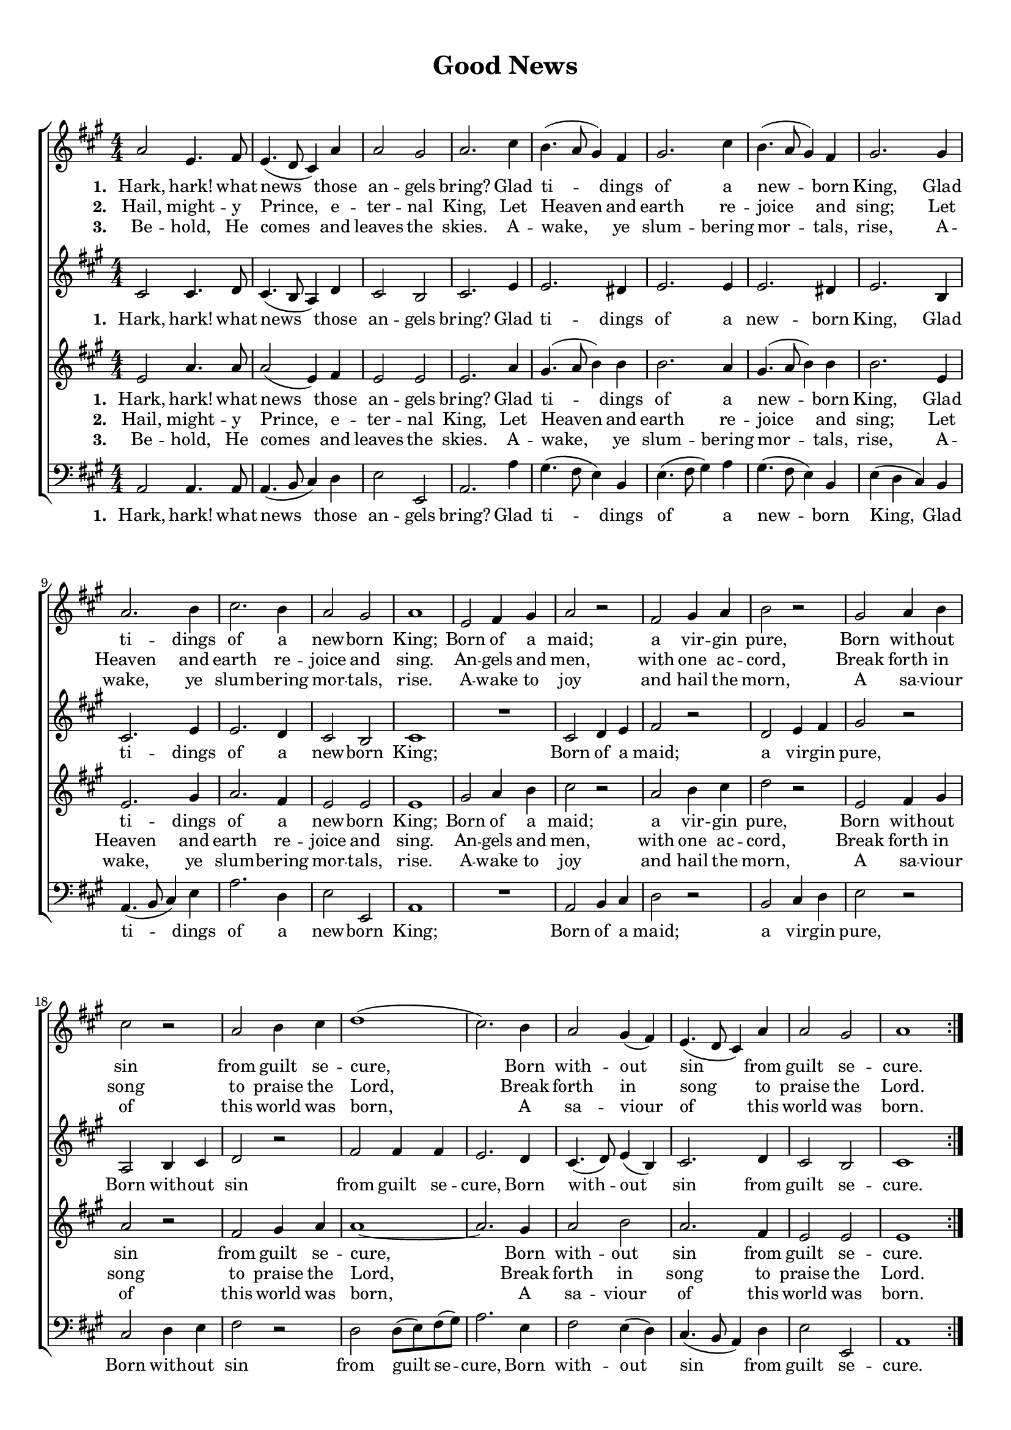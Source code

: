 \header {
	title = "Good News"
  tagline = ""  % removed
}



	#(set-global-staff-size 17)
\paper {
print-page-number = ##f
	markup-system-spacing.basic-distance = #15
	system-system-spacing.basic-distance = #20

    paper-width = 21.0\cm
    paper-height = 29.7\cm
    top-margin = 1.0\cm
    bottom-margin = 1.0\cm 
    left-margin = 1.0\cm
    right-margin = 1.0\cm
    }
\layout {
	indent = 0.0\cm 
		}
	
PartPOneVoiceOne =  \relative a' {
    \clef "treble" \key a \major \numericTimeSignature\time 4/4 
	\repeat volta 3 {
	a2 e4.
    fis8 | % 2
    e4. ( d8 cis4 ) a'4 | % 3
    a2 gis2 | % 4
    a2. cis4 | % 5
    b4. ( a8 gis4 ) fis4 | % 6
    gis2. cis4  | % 7
    b4. ( a8 gis4 ) fis4 | % 8
    gis2. gis4 | % 9
    a2. b4 | \barNumberCheck #10
    cis2. b4 | % 11
    a2 gis2 | % 12
    a1 | % 13
    e2 fis4 gis4  | % 14
    a2 r2 | % 15
    fis2 gis4 a4 | % 16
    b2 r2 | % 17
    gis2 a4 b4 | % 18
    cis2 r2 | % 19
    a2 b4 cis4  | \barNumberCheck #20
    d1 ( | % 21
    cis2. ) b4 | % 22
    a2 gis4 ( fis4 ) | % 23
    e4. ( d8 cis4 ) a'4 | % 24
    a2 gis2 | % 25
    a1 }
	\break
	\mark \markup { \musicglyph #"scripts.coda" }
	
	
    \partial 4
	
	e4 | % 2
    fis4 gis4 a4 r4 | % 3
    r2 r4 a4 | % 4
    gis4 a4 b4 r4 
    r2 r4 e,4 | % 6
    cis'2 a2 | % 7
    d4 ( b4 cis4 ) d4 | % 8
    cis2 b2 | % 9
    a1 \bar "|."
	
	
	
	
	
	
    }

PartPOneVoiceOneLyricsOne =  \lyricmode 
{
\set stanza = "1. "
Hark, hark! what news those an -- gels bring?
Glad ti -- dings of a new -- born King,
Glad ti -- dings of a new -- born King;
Born of a maid; a vir -- gin pure, 
Born with -- out sin from guilt se -- cure, 
Born with -- out sin from guilt se -- cure.

A sa -- viour of,
A sa -- viour of,
A sa -- viour of __ this world was born.}

PartPOneVoiceOneLyricsTwo =  \lyricmode 
{
\set stanza = "2. "
Hail, might -- y Prince, e -- ter -- nal King,
Let Heaven and earth re -- joice and sing;
Let Heaven and earth re -- joice and sing.
An -- gels and men, with one ac -- cord,
Break forth in song to praise the Lord,
Break forth in song to praise the Lord.
}

PartPOneVoiceOneLyricsThree =  \lyricmode 
{
\set stanza = "3. "
Be -- hold, He comes and leaves the skies.
A -- wake, ye slum -- bering mor -- tals, rise,
A -- wake, ye slum -- bering mor -- tals, rise.
A -- wake to joy and hail the morn,
A sa -- viour of this world was born,
A sa -- viour of this world was born.
}
PartPTwoVoiceOne =  \relative cis' {
    \clef "treble" \key a \major \numericTimeSignature\time 4/4 
	\repeat volta 3 {
	cis2 cis4.
    d8 | % 2
    cis4. ( b8 a4 ) d4 | % 3
    cis2 b2 | % 4
    cis2. e4 | % 5
    e2. dis4 | % 6
    e2. e4  | % 7
    e2. dis4 | % 8
    e2. b4 | % 9
    cis2. e4 | \barNumberCheck #10
    e2. d4 | % 11
    cis2 b2 | % 12
    cis1 | % 13
    R1  | % 14
    cis2 d4 e4 | % 15
    fis2 r2 | % 16
    d2 e4 fis4 | % 17
    gis2 r2 | % 18
    a,2 b4 cis4 | % 19
    d2 r2  | \barNumberCheck #20
    fis2 fis4 fis4 | % 21
    e2. d4 | % 22
    cis4. ( d8 ) e4 ( b4 ) | % 23
    cis2. d4 | % 24
    cis2 b2 | % 25
    cis1 }
	\partial 4
	cis4 | b4 a4 cis4 r4 | % 4
	r2 r4 b4 |
	cis4 d4 e4 r4 | % 6
    r2 r4 e4 |
	e2 cis2 | % 7
    d4 ( b4 cis4 ) d4 | % 8
    cis2 b2 | % 9
    cis1 \bar "|."
    }

PartPTwoVoiceOneLyricsOne =  \lyricmode { "Hark," "hark!" what news
    those an -- gels "bring?" Glad ti -- dings of a new -- born "King,"
    Glad tid -- dings of a new -- born "king;" Bom of a "maid;" a vir --
    gin "pure," Im -- \skip4 \skip4 \skip4 from guilt se -- "cure," Bom
    with -- out sin from guilt se -- "cure." }
PartPThreeVoiceOne =  \relative e' {
    \clef "treble" \key a \major \numericTimeSignature\time 4/4 
	\repeat volta 3 {
	
	 e2 a4. a8
    | % 2
    a2 ( e4 ) fis4 | % 3
    e2 e2 | % 4
    e2. a4 | % 5
    gis4. ( a8 b4 ) b4 | % 6
    b2. a4  | % 7
    gis4. ( a8 b4 ) b4 | % 8
    b2. e,4 | % 9
    e2. gis4 | \barNumberCheck #10
    a2. fis4 | % 11
    e2 e2 | % 12
    e1 | % 13
    gis2 a4 b4  | % 14
    cis2 r2 | % 15
    a2 b4 cis4 | % 16
    d2 r2 | % 17
    e,2 fis4 gis4 | % 18
    a2 r2 | % 19
    fis2 gis4 a4  | \barNumberCheck #20
    a1 ~ | % 21
    a2. gis4 | % 22
    a2 b2 | % 23
    a2. fis4 | % 24
    e2 e2 | % 25
    e1 }
	\partial 4
	r4
	r2 r4	
	e4 | % 3
    fis4 e4 d4 r4 
	r2 r4 gis4 | % 5
    gis8 ( a8 ) gis8 ( fis8 ) e4 gis4 | % 6
    a2 a2 | % 7
    a4 ( d,4 e4 ) fis4 | % 8
    e2 e2 | % 9
    e1 \bar "|."
    }

PartPThreeVoiceOneLyricsOne =  \lyricmode 
{
\set stanza = "1. "
Hark, hark! what news those an -- gels bring?
Glad ti -- dings of a new -- born King,
Glad ti -- dings of a new -- born King;
Born of a maid; a vir -- gin pure, 
Born with -- out sin from guilt se -- cure, 
Born with -- out sin from guilt se -- cure.

This world was born,
This world was born,
A sa -- viour of __ this world was born.}
	
PartPFourVoiceOne =  \relative a, {
    \clef "bass" \key a \major \numericTimeSignature\time 4/4 
	\repeat volta 3 {
	
	
	a2 a4. a8
    | % 2
    a4. ( b8 cis4 ) d4 | % 3
    e2 e,2 | % 4
    a2. a'4 | % 5
    gis4. ( fis8 e4 ) b4 | % 6
    e4. ( fis8 gis4 ) a4  | % 7
    gis4. ( fis8 e4 ) b4 | % 8
    e4 ( d4 cis4 ) b4 | % 9
    a4. ( b8 cis4 ) e4 | \barNumberCheck #10
    a2. d,4 | % 11
    e2 e,2 | % 12
    a1 | % 13
    R1  | % 14
    a2 b4 cis4 | % 15
    d2 r2 | % 16
    b2 cis4 d4 | % 17
    e2 r2 | % 18
    cis2 d4 e4 | % 19
    fis2 r2  | \barNumberCheck #20
    d2 d8 ( [ e8 ) fis8 ( gis8 ) ] | % 21
    a2. e4 | % 22
    fis2 e4 ( d4 ) | % 23
    cis4. ( b8 a4 ) d4 | % 24
    e2 e,2 | % 25
    a1 }
	\break
	\partial 4
	r4 | r2 r4 cis4 | 
	d4 cis4 b4 r4 | % 4
    r2 r4 e4 | % 5
    e8 ( fis8 ) e8 ( d8 ) cis4 b4 | % 6
    a2 cis2 | % 7
    d4 ( b4 cis4 ) d4 | % 8
    e2 e,2 | % 9
    a1 \bar "|."
	
    }

PartPFourVoiceOneLyricsOne =  \lyricmode { "Hark," "hark!" what news
    those an -- gels "bring?" Glad ti -- dings of a new -- born "King,"
    Glad tid -- dings of a new -- born "king;" Bom of a "maid;" a vir --
    gin "pure," Born with -- out sin from guilt -- "cure," Born with --
    out sin from guilt se -- "cure." }



% The score definition
\score {
\new ChoirStaff
<<
	\new Staff 
		<<
		\context Staff 
			<< 
			\context Voice = "PartPOneVoiceOne" { \PartPOneVoiceOne }
			\new Lyrics \lyricsto "PartPOneVoiceOne" \PartPOneVoiceOneLyricsOne
			\new Lyrics \lyricsto "PartPOneVoiceOne" \PartPOneVoiceOneLyricsTwo
			\new Lyrics \lyricsto "PartPOneVoiceOne" 
			\PartPOneVoiceOneLyricsThree
			>>
		>>
	\new Staff 
		<<
		\context Staff 
			<< 
			\context Voice = "PartPTwoVoiceOne" { \PartPTwoVoiceOne }
			\new Lyrics \lyricsto "PartPTwoVoiceOne" \PartPOneVoiceOneLyricsOne
			%\new Lyrics \lyricsto "PartPTwoVoiceOne"  %\PartPOneVoiceOneLyricsTwo
			%\new Lyrics \lyricsto "PartPTwoVoiceOne" 
			%\PartPOneVoiceOneLyricsThree
			>>
		>>
	\new Staff 
		<<
		\context Staff 
			<< 
			\context Voice = "PartPThreeVoiceOne" { \PartPThreeVoiceOne }
			\new Lyrics \lyricsto "PartPThreeVoiceOne"  \PartPThreeVoiceOneLyricsOne
			\new Lyrics \lyricsto "PartPThreeVoiceOne"   \PartPOneVoiceOneLyricsTwo
			\new Lyrics \lyricsto "PartPThreeVoiceOne"  
			\PartPOneVoiceOneLyricsThree
			>>
		>>
	\new Staff 
		<<
        \context Staff 
			<< 
                \context Voice = "PartPFourVoiceOne" { \PartPFourVoiceOne }
				\new Lyrics \lyricsto "PartPFourVoiceOne"  \PartPThreeVoiceOneLyricsOne
				%\new Lyrics \lyricsto "PartPFourVoiceOne"  %\PartPOneVoiceOneLyricsTwo
				%\new Lyrics \lyricsto "PartPFourVoiceOne"
				%\PartPOneVoiceOneLyricsThree
			>>
		>>
>>
}